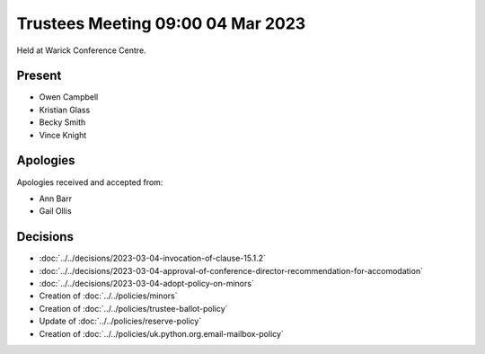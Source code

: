 Trustees Meeting 09:00 04 Mar 2023
==================================

Held at Warick Conference Centre.

Present
-------

- Owen Campbell
- Kristian Glass
- Becky Smith
- Vince Knight

Apologies
---------

Apologies received and accepted from:

- Ann Barr
- Gail Ollis

Decisions
---------

- :doc:`../../decisions/2023-03-04-invocation-of-clause-15.1.2`
- :doc:`../../decisions/2023-03-04-approval-of-conference-director-recommendation-for-accomodation`
- :doc:`../../decisions/2023-03-04-adopt-policy-on-minors`
- Creation of :doc:`../../policies/minors`
- Creation of :doc:`../../policies/trustee-ballot-policy`
- Update of :doc:`../../policies/reserve-policy`
- Creation of :doc:`../../policies/uk.python.org.email-mailbox-policy`

